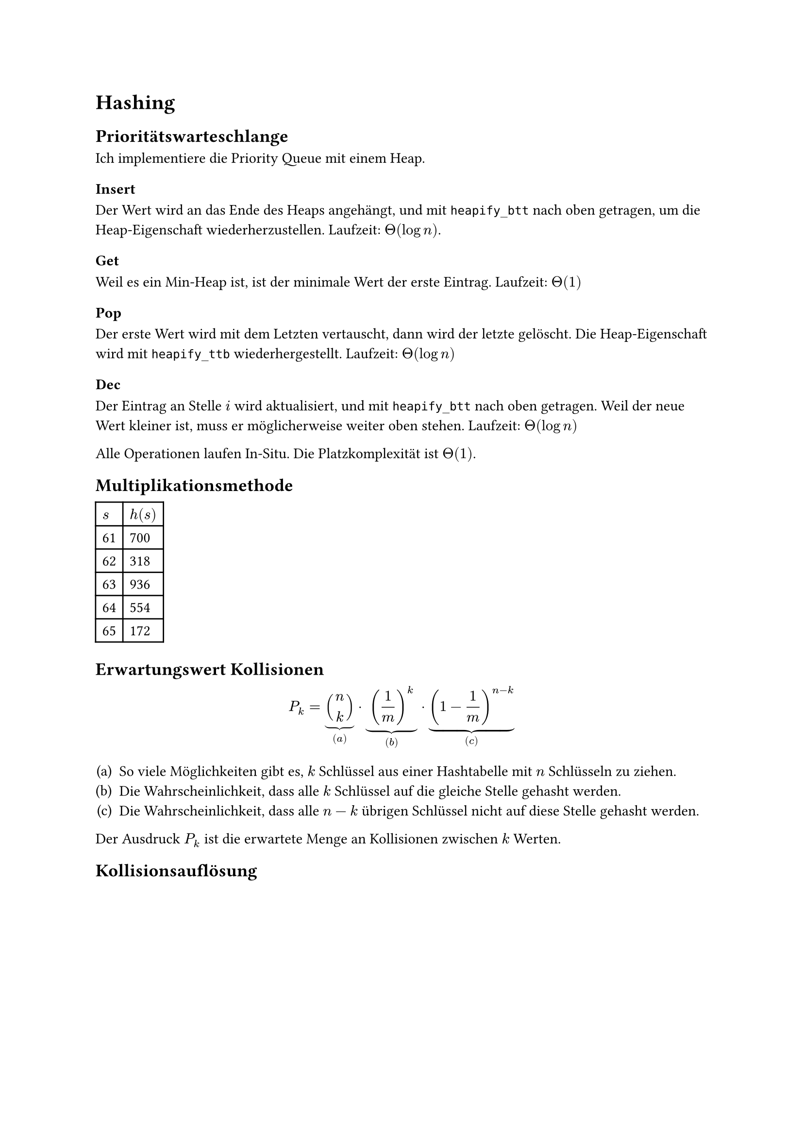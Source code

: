 = Hashing

== Prioritätswarteschlange

Ich implementiere die Priority Queue mit einem Heap.

=== Insert

Der Wert wird an das Ende des Heaps angehängt, und mit `heapify_btt` nach oben getragen, um die Heap-Eigenschaft wiederherzustellen. Laufzeit: $Theta(log n)$.

=== Get

Weil es ein Min-Heap ist, ist der minimale Wert der erste Eintrag. Laufzeit: $Theta(1)$

=== Pop

Der erste Wert wird mit dem Letzten vertauscht, dann wird der letzte gelöscht. Die Heap-Eigenschaft wird mit `heapify_ttb` wiederhergestellt. Laufzeit: $Theta(log n)$

=== Dec

Der Eintrag an Stelle $i$ wird aktualisiert, und mit `heapify_btt` nach oben getragen. Weil der neue Wert kleiner ist, muss er möglicherweise weiter oben stehen. Laufzeit: $Theta(log n)$

Alle Operationen laufen In-Situ. Die Platzkomplexität ist $Theta(1)$.

== Multiplikationsmethode

#table(
    columns: 2,
    $s$, $h(s)$,
    "61","700",
    "62","318",
    "63","936",
    "64","554",
    "65","172"
)

== Erwartungswert Kollisionen

$
P_k = underbrace(binom(n, k), (a)) dot
    underbrace((1/m)^k, (b)) dot
    underbrace((1-1/m)^(n-k), (c))
$

#enum(numbering: "(a)",
    [So viele Möglichkeiten gibt es, $k$ Schlüssel aus einer Hashtabelle mit $n$ Schlüsseln zu ziehen.],
    [Die Wahrscheinlichkeit, dass alle $k$ Schlüssel auf die gleiche Stelle gehasht werden.],
    [Die Wahrscheinlichkeit, dass alle $n-k$ übrigen Schlüssel nicht auf diese Stelle gehasht werden.]
)

Der Ausdruck $P_k$ ist die erwartete Menge an Kollisionen zwischen $k$ Werten.

== Kollisionsauflösung